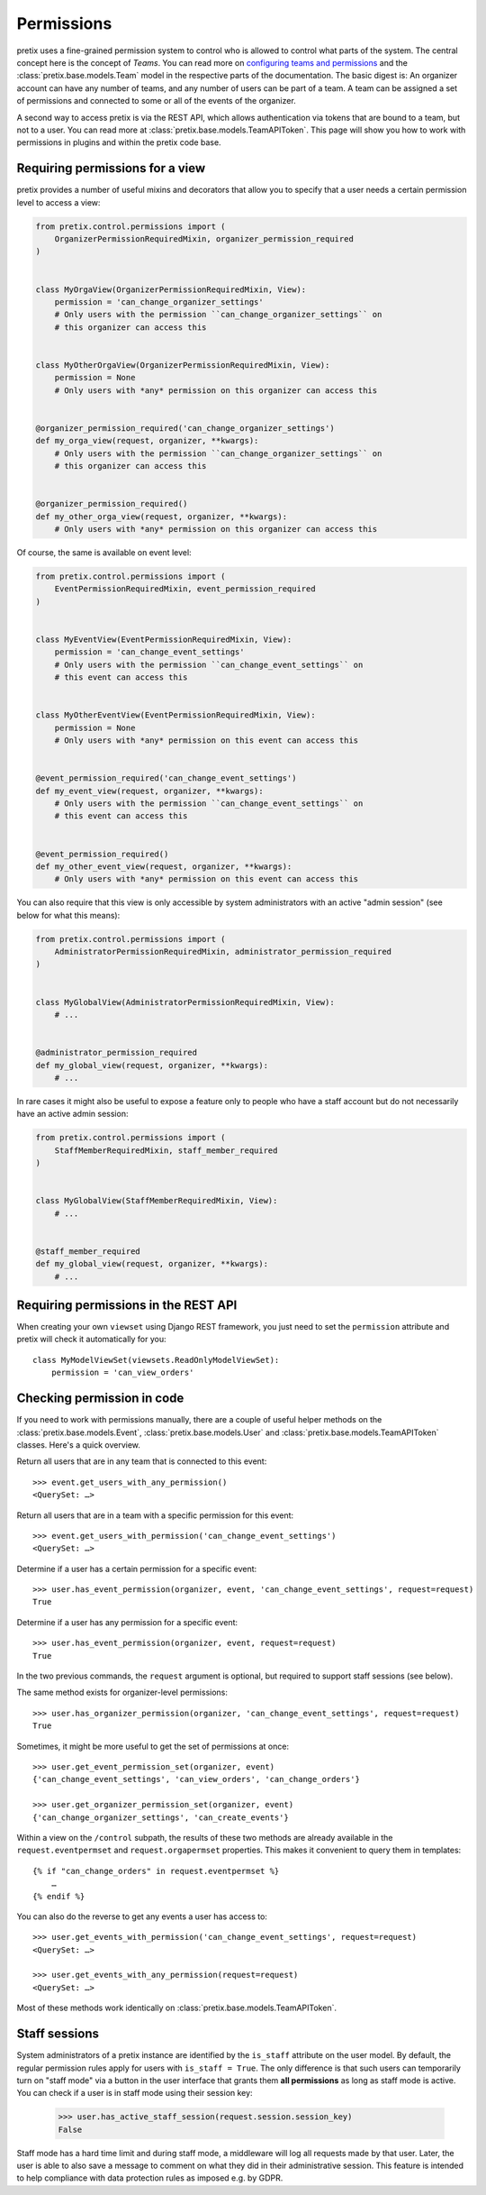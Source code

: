 Permissions
===========

pretix uses a fine-grained permission system to control who is allowed to control what parts of the system.
The central concept here is the concept of *Teams*. You can read more on `configuring teams and permissions <user-teams>`_
and the :class:`pretix.base.models.Team` model in the respective parts of the documentation. The basic digest is:
An organizer account can have any number of teams, and any number of users can be part of a team. A team can be
assigned a set of permissions and connected to some or all of the events of the organizer.

A second way to access pretix is via the REST API, which allows authentication via tokens that are bound to a team,
but not to a user. You can read more at :class:`pretix.base.models.TeamAPIToken`. This page will show you how to
work with permissions in plugins and within the pretix code base.

Requiring permissions for a view
--------------------------------

pretix provides a number of useful mixins and decorators that allow you to specify that a user needs a certain
permission level to access a view:

.. code-block:: python

    from pretix.control.permissions import (
        OrganizerPermissionRequiredMixin, organizer_permission_required
    )


    class MyOrgaView(OrganizerPermissionRequiredMixin, View):
        permission = 'can_change_organizer_settings'
        # Only users with the permission ``can_change_organizer_settings`` on
        # this organizer can access this


    class MyOtherOrgaView(OrganizerPermissionRequiredMixin, View):
        permission = None
        # Only users with *any* permission on this organizer can access this


    @organizer_permission_required('can_change_organizer_settings')
    def my_orga_view(request, organizer, **kwargs):
        # Only users with the permission ``can_change_organizer_settings`` on
        # this organizer can access this


    @organizer_permission_required()
    def my_other_orga_view(request, organizer, **kwargs):
        # Only users with *any* permission on this organizer can access this


Of course, the same is available on event level:

.. code-block:: python

    from pretix.control.permissions import (
        EventPermissionRequiredMixin, event_permission_required
    )


    class MyEventView(EventPermissionRequiredMixin, View):
        permission = 'can_change_event_settings'
        # Only users with the permission ``can_change_event_settings`` on
        # this event can access this


    class MyOtherEventView(EventPermissionRequiredMixin, View):
        permission = None
        # Only users with *any* permission on this event can access this


    @event_permission_required('can_change_event_settings')
    def my_event_view(request, organizer, **kwargs):
        # Only users with the permission ``can_change_event_settings`` on
        # this event can access this


    @event_permission_required()
    def my_other_event_view(request, organizer, **kwargs):
        # Only users with *any* permission on this event can access this

You can also require that this view is only accessible by system administrators with an active "admin session"
(see below for what this means):

.. code-block:: python

    from pretix.control.permissions import (
        AdministratorPermissionRequiredMixin, administrator_permission_required
    )


    class MyGlobalView(AdministratorPermissionRequiredMixin, View):
        # ...


    @administrator_permission_required
    def my_global_view(request, organizer, **kwargs):
        # ...

In rare cases it might also be useful to expose a feature only to people who have a staff account but do not
necessarily have an active admin session:

.. code-block:: python

    from pretix.control.permissions import (
        StaffMemberRequiredMixin, staff_member_required
    )


    class MyGlobalView(StaffMemberRequiredMixin, View):
        # ...


    @staff_member_required
    def my_global_view(request, organizer, **kwargs):
        # ...



Requiring permissions in the REST API
-------------------------------------

When creating your own ``viewset`` using Django REST framework, you just need to set the ``permission`` attribute
and pretix will check it automatically for you::

    class MyModelViewSet(viewsets.ReadOnlyModelViewSet):
        permission = 'can_view_orders'

Checking permission in code
---------------------------

If you need to work with permissions manually, there are a couple of useful helper methods on the :class:`pretix.base.models.Event`,
:class:`pretix.base.models.User` and :class:`pretix.base.models.TeamAPIToken` classes. Here's a quick overview.

Return all users that are in any team that is connected to this event::

    >>> event.get_users_with_any_permission()
    <QuerySet: …>

Return all users that are in a team with a specific permission for this event::

    >>> event.get_users_with_permission('can_change_event_settings')
    <QuerySet: …>

Determine if a user has a certain permission for a specific event::

    >>> user.has_event_permission(organizer, event, 'can_change_event_settings', request=request)
    True

Determine if a user has any permission for a specific event::

    >>> user.has_event_permission(organizer, event, request=request)
    True

In the two previous commands, the ``request`` argument is optional, but required to support staff sessions (see below).

The same method exists for organizer-level permissions::

    >>> user.has_organizer_permission(organizer, 'can_change_event_settings', request=request)
    True

Sometimes, it might be more useful to get the set of permissions at once::

    >>> user.get_event_permission_set(organizer, event)
    {'can_change_event_settings', 'can_view_orders', 'can_change_orders'}

    >>> user.get_organizer_permission_set(organizer, event)
    {'can_change_organizer_settings', 'can_create_events'}

Within a view on the ``/control`` subpath, the results of these two methods are already available in the
``request.eventpermset`` and ``request.orgapermset`` properties. This makes it convenient to query them in templates::

    {% if "can_change_orders" in request.eventpermset %}
        …
    {% endif %}

You can also do the reverse to get any events a user has access to::

    >>> user.get_events_with_permission('can_change_event_settings', request=request)
    <QuerySet: …>

    >>> user.get_events_with_any_permission(request=request)
    <QuerySet: …>

Most of these methods work identically on :class:`pretix.base.models.TeamAPIToken`.

Staff sessions
--------------

System administrators of a pretix instance are identified by the ``is_staff`` attribute on the user model. By default,
the regular permission rules apply for users with ``is_staff = True``. The only difference is that such users can
temporarily turn on "staff mode" via a button in the user interface that grants them **all permissions** as long as
staff mode is active. You can check if a user is in staff mode using their session key:

    >>> user.has_active_staff_session(request.session.session_key)
    False

Staff mode has a hard time limit and during staff mode, a middleware will log all requests made by that user. Later,
the user is able to also save a message to comment on what they did in their administrative session. This feature is
intended to help compliance with data protection rules as imposed e.g. by GDPR.
